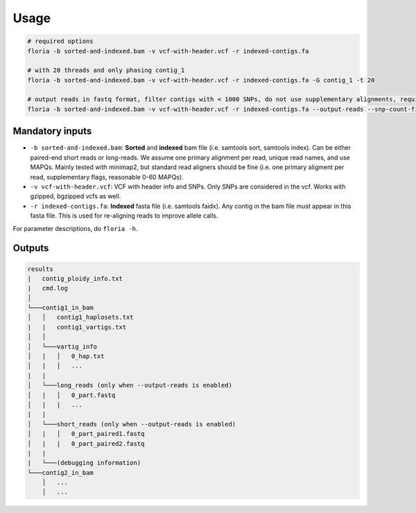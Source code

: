 Usage
=================

.. code-block:: sh

    # required options
    floria -b sorted-and-indexed.bam -v vcf-with-header.vcf -r indexed-contigs.fa

    # with 20 threads and only phasing contig_1
    floria -b sorted-and-indexed.bam -v vcf-with-header.vcf -r indexed-contigs.fa -G contig_1 -t 20

    # output reads in fastq format, filter contigs with < 1000 SNPs, do not use supplementary alignments, require MAPQ 60.
    floria -b sorted-and-indexed.bam -v vcf-with-header.vcf -r indexed-contigs.fa --output-reads --snp-count-filter 1000 -X -m 60

Mandatory inputs
-------

*   ``-b sorted-and-indexed.bam``: **Sorted** and **indexed** bam file (i.e. samtools sort, samtools index). Can be either paired-end short reads or long-reads. We assume one primary alignment per read, unique read names, and use MAPQs. Mainly tested with minimap2, but standard read aligners should be fine (i.e. one primary aligment per read, supplementary flags, reasonable 0-60 MAPQs). 

*   ``-v vcf-with-header.vcf``: VCF with header info and SNPs. Only SNPs are considered in the vcf. Works with gzipped, bgzipped vcfs as well. 

*   ``-r indexed-contigs.fa``: **Indexed** fasta file (i.e. samtools faidx). Any contig in the bam file must appear in this fasta file. This is used for re-aligning reads to improve allele calls. 


For parameter descriptions, do ``floria -h``. 

Outputs
---------

.. code-block:: sh

    results
    |   contig_ploidy_info.txt
    |   cmd.log
    │
    └───contig1_in_bam
    │   │   contig1_haplosets.txt
    |   |   contig1_vartigs.txt
    │   │
    │   └───vartig_info
    │   |   │   0_hap.txt
    │   |   │   ...
    |   |
    │   └───long_reads (only when --output-reads is enabled)
    │   |   │   0_part.fastq
    │   |   |   ...
    |   |
    │   └───short_reads (only when --output-reads is enabled)
    │   |   │   0_part_paired1.fastq
    │   |   |   0_part_paired2.fastq
    |   |
    |   └───(debugging information)
    └───contig2_in_bam
        │   ...
        │   ...


